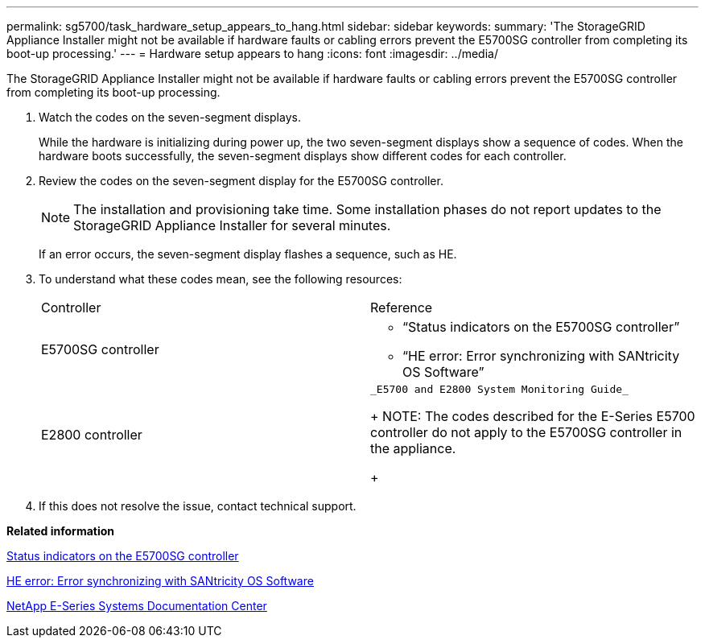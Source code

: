 ---
permalink: sg5700/task_hardware_setup_appears_to_hang.html
sidebar: sidebar
keywords: 
summary: 'The StorageGRID Appliance Installer might not be available if hardware faults or cabling errors prevent the E5700SG controller from completing its boot-up processing.'
---
= Hardware setup appears to hang
:icons: font
:imagesdir: ../media/

[.lead]
The StorageGRID Appliance Installer might not be available if hardware faults or cabling errors prevent the E5700SG controller from completing its boot-up processing.

. Watch the codes on the seven-segment displays.
+
While the hardware is initializing during power up, the two seven-segment displays show a sequence of codes. When the hardware boots successfully, the seven-segment displays show different codes for each controller.

. Review the codes on the seven-segment display for the E5700SG controller.
+
NOTE: The installation and provisioning take time. Some installation phases do not report updates to the StorageGRID Appliance Installer for several minutes.
+
If an error occurs, the seven-segment display flashes a sequence, such as HE.

. To understand what these codes mean, see the following resources:
+
|===
| Controller| Reference
a|
E5700SG controller
a|

 ** "`Status indicators on the E5700SG controller`"
 ** "`HE error: Error synchronizing with SANtricity OS Software`"

a|
E2800 controller
a|
    _E5700 and E2800 System Monitoring Guide_
+
NOTE: The codes described for the E-Series E5700 controller do not apply to the E5700SG controller in the appliance.
+
|===

. If this does not resolve the issue, contact technical support.

*Related information*

xref:reference_status_indicators_on_the_e5700sg_controller.adoc[Status indicators on the E5700SG controller]

xref:task_he_error_error_synchronizing_with_santricity_os_software.adoc[HE error: Error synchronizing with SANtricity OS Software]

http://mysupport.netapp.com/info/web/ECMP1658252.html[NetApp E-Series Systems Documentation Center]
